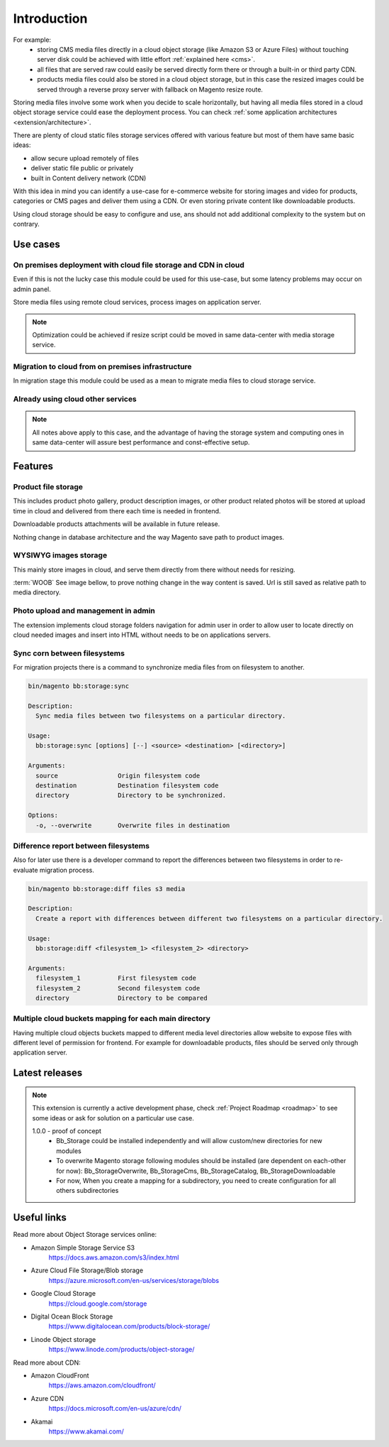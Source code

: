 .. meta::
    :description lang=en:
        Basic and advance setup of cloud storage services for Magento for media files.

.. meta::
    :keywords lang=en:
        file storage service, cloud, integration, setup, configuration, magento

************
Introduction
************

For example:
    * storing CMS media files directly in a cloud object storage (like Amazon S3 or Azure Files) without touching server disk could be achieved with little effort :ref:`explained here <cms>`.
    * all files that are served raw could easily be served directly form there or through a built-in or third party CDN.
    * products media files could also be stored in a cloud object storage, but in this case the resized images could be served through a reverse proxy server with fallback on Magento resize route.

Storing media files involve some work when you decide to scale horizontally, but having all media files stored in a cloud object storage service could ease the deployment process.
You can check :ref:`some application architectures <extension/architecture>`.

There are plenty of cloud static files storage services offered with various feature but most of them have same basic ideas:

* allow secure upload remotely of files
* deliver static file public or privately
* built in Content delivery network (CDN)

With this idea in mind you can identify a use-case for e-commerce website for storing images and video for products, categories or CMS pages and deliver them using a CDN. Or even storing private content like downloadable products.

Using cloud storage should be easy to configure and use, ans should not add additional complexity to the system but on contrary.

Use cases
=========

On premises deployment with cloud file storage and CDN in cloud
---------------------------------------------------------------

Even if this is not the lucky case this module could be used for this use-case, but some latency problems may occur on admin panel.

Store media files using remote cloud services, process images on application server.

.. image:: _static/on-premises-deployment.png
  :alt: On premises deployment

.. note::
    Optimization could be achieved if resize script could be moved in same data-center with media storage service.

Migration to cloud from on premises infrastructure
--------------------------------------------------

In migration stage this module could be used as a mean to migrate media files to cloud storage service.

.. image:: _static/migration-to-cloud.png
  :alt: Migration to cloud

Already using cloud other services
----------------------------------

.. note::
    All notes above apply to this case, and the advantage of having the storage system and computing ones in same data-center will assure best performance and const-effective setup.


Features
========

Product file storage
--------------------

This includes product photo gallery, product description images, or other product related photos will be stored at upload time in cloud and delivered from there each time is needed in frontend.

Downloadable products attachments will be available in future release.

.. image:: _static/features/product-gallery.png
  :height: 300px
  :alt: Product file storage for gallery

Nothing change in database architecture and the way Magento save path to product images.

.. image:: _static/features/catalog-product-images-in-database.png
  :height: 300px
  :alt: Database representation of product gallery

WYSIWYG images storage
----------------------

This mainly store images in cloud, and serve them directly from there without needs for resizing.

:term:`WOOB` See image bellow, to prove nothing change in the way content is saved. Url is still saved as relative path to media directory.


.. image:: _static/features/wysiwyg-standard-features.png
  :height: 300px
  :alt: WYSIWYG images storage

Photo upload and management in admin
------------------------------------

The extension implements cloud storage folders navigation for admin user in order to allow user to locate directly on cloud needed images and insert into HTML without needs to be on applications servers.

.. image:: _static/features/wysiwyg-navigation.png
  :height: 300px
  :alt: Photo upload and management in admin

Sync corn between filesystems
------------------------------

For migration projects there is a command to synchronize media files from on filesystem to another.


.. code-block:: shell

    bin/magento bb:storage:sync

    Description:
      Sync media files between two filesystems on a particular directory.

    Usage:
      bb:storage:sync [options] [--] <source> <destination> [<directory>]

    Arguments:
      source                Origin filesystem code
      destination           Destination filesystem code
      directory             Directory to be synchronized.

    Options:
      -o, --overwrite       Overwrite files in destination


.. image:: _static/features/sync-images.png
  :height: 300px
  :alt: Sync images between filesystem

Difference report between filesystems
-------------------------------------

Also for later use there is a developer command to report the differences between two filesystems in order to re-evaluate migration process.


.. code-block:: shell

    bin/magento bb:storage:diff files s3 media

    Description:
      Create a report with differences between different two filesystems on a particular directory.

    Usage:
      bb:storage:diff <filesystem_1> <filesystem_2> <directory>

    Arguments:
      filesystem_1          First filesystem code
      filesystem_2          Second filesystem code
      directory             Directory to be compared


Multiple cloud buckets mapping for each main directory
------------------------------------------------------

Having multiple cloud objects buckets mapped to different media level directories allow website to expose files with different level of permission for frontend. For example for downloadable products, files should be served only through application server.

Latest releases
===============

.. note::

    This extension is currently a active development phase, check :ref:`Project Roadmap <roadmap>` to see some ideas or ask for solution on a particular use case.

    1.0.0 - proof of concept
          - Bb_Storage could be installed independently and will allow custom/new directories for new modules
          - To overwrite Magento storage following modules should be installed (are dependent on each-other for now): Bb_StorageOverwrite, Bb_StorageCms, Bb_StorageCatalog, Bb_StorageDownloadable
          - For now, When you create a mapping for a subdirectory, you need to create configuration for all others subdirectories


Useful links
=============

Read more about Object Storage services online:

* Amazon Simple Storage Service S3
    https://docs.aws.amazon.com/s3/index.html
* Azure Cloud File Storage/Blob storage
    https://azure.microsoft.com/en-us/services/storage/blobs
* Google Cloud Storage
    https://cloud.google.com/storage
* Digital Ocean Block Storage
    https://www.digitalocean.com/products/block-storage/
* Linode Object storage
    https://www.linode.com/products/object-storage/

Read more about CDN:

* Amazon CloudFront
    https://aws.amazon.com/cloudfront/
* Azure CDN
    https://docs.microsoft.com/en-us/azure/cdn/
* Akamai
    https://www.akamai.com/
